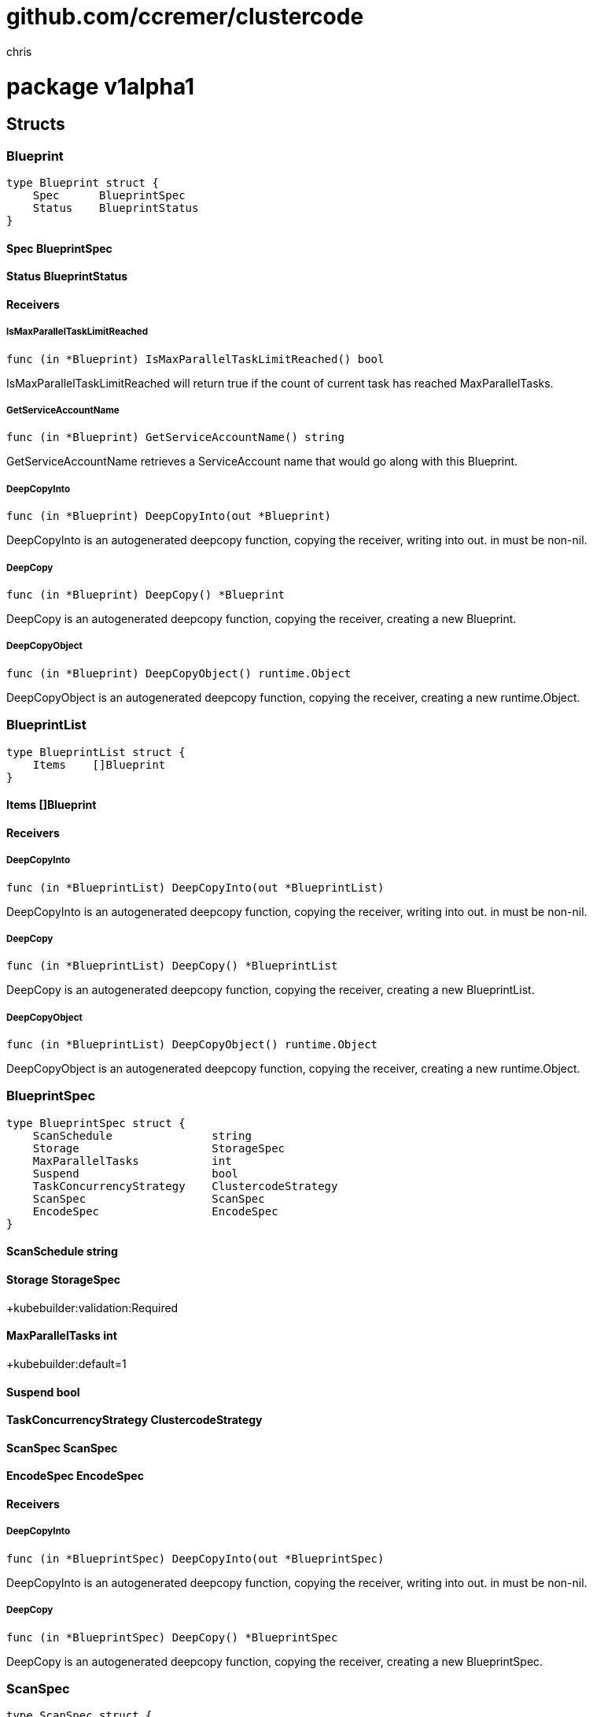 = github.com/ccremer/clustercode
:author_name: chris
:author: {author_name}
:source-highlighter: highlightjs
:icons: font
:kroki-default-format: svg
:doctype: book

= package v1alpha1



== Structs

=== Blueprint
[source, go]
----
type Blueprint struct {
    Spec      BlueprintSpec
    Status    BlueprintStatus
}
----





==== Spec BlueprintSpec


==== Status BlueprintStatus



==== Receivers

===== IsMaxParallelTaskLimitReached
[source, go]
----
func (in *Blueprint) IsMaxParallelTaskLimitReached() bool
----

IsMaxParallelTaskLimitReached will return true if the count of current task has reached MaxParallelTasks.

===== GetServiceAccountName
[source, go]
----
func (in *Blueprint) GetServiceAccountName() string
----

GetServiceAccountName retrieves a ServiceAccount name that would go along with this Blueprint.

===== DeepCopyInto
[source, go]
----
func (in *Blueprint) DeepCopyInto(out *Blueprint)
----

DeepCopyInto is an autogenerated deepcopy function, copying the receiver, writing into out. in must be non-nil.

===== DeepCopy
[source, go]
----
func (in *Blueprint) DeepCopy() *Blueprint
----

DeepCopy is an autogenerated deepcopy function, copying the receiver, creating a new Blueprint.

===== DeepCopyObject
[source, go]
----
func (in *Blueprint) DeepCopyObject() runtime.Object
----

DeepCopyObject is an autogenerated deepcopy function, copying the receiver, creating a new runtime.Object.



=== BlueprintList
[source, go]
----
type BlueprintList struct {
    Items    []Blueprint
}
----





==== Items []Blueprint



==== Receivers

===== DeepCopyInto
[source, go]
----
func (in *BlueprintList) DeepCopyInto(out *BlueprintList)
----

DeepCopyInto is an autogenerated deepcopy function, copying the receiver, writing into out. in must be non-nil.

===== DeepCopy
[source, go]
----
func (in *BlueprintList) DeepCopy() *BlueprintList
----

DeepCopy is an autogenerated deepcopy function, copying the receiver, creating a new BlueprintList.

===== DeepCopyObject
[source, go]
----
func (in *BlueprintList) DeepCopyObject() runtime.Object
----

DeepCopyObject is an autogenerated deepcopy function, copying the receiver, creating a new runtime.Object.



=== BlueprintSpec
[source, go]
----
type BlueprintSpec struct {
    ScanSchedule               string
    Storage                    StorageSpec
    MaxParallelTasks           int
    Suspend                    bool
    TaskConcurrencyStrategy    ClustercodeStrategy
    ScanSpec                   ScanSpec
    EncodeSpec                 EncodeSpec
}
----



==== ScanSchedule string


==== Storage StorageSpec
+kubebuilder:validation:Required

==== MaxParallelTasks int
+kubebuilder:default=1

==== Suspend bool


==== TaskConcurrencyStrategy ClustercodeStrategy


==== ScanSpec ScanSpec


==== EncodeSpec EncodeSpec



==== Receivers

===== DeepCopyInto
[source, go]
----
func (in *BlueprintSpec) DeepCopyInto(out *BlueprintSpec)
----

DeepCopyInto is an autogenerated deepcopy function, copying the receiver, writing into out. in must be non-nil.

===== DeepCopy
[source, go]
----
func (in *BlueprintSpec) DeepCopy() *BlueprintSpec
----

DeepCopy is an autogenerated deepcopy function, copying the receiver, creating a new BlueprintSpec.



=== ScanSpec
[source, go]
----
type ScanSpec struct {
    MediaFileExtensions    []string
}
----



==== MediaFileExtensions []string
+kubebuilder:default=mkv;mp4;avi


==== Receivers

===== DeepCopyInto
[source, go]
----
func (in *ScanSpec) DeepCopyInto(out *ScanSpec)
----

DeepCopyInto is an autogenerated deepcopy function, copying the receiver, writing into out. in must be non-nil.

===== DeepCopy
[source, go]
----
func (in *ScanSpec) DeepCopy() *ScanSpec
----

DeepCopy is an autogenerated deepcopy function, copying the receiver, creating a new ScanSpec.



=== BlueprintStatus
[source, go]
----
type BlueprintStatus struct {
    Conditions      []metav1.Condition
    CurrentTasks    []TaskRef
}
----



==== Conditions []metav1.Condition


==== CurrentTasks []TaskRef



==== Receivers

===== DeepCopyInto
[source, go]
----
func (in *BlueprintStatus) DeepCopyInto(out *BlueprintStatus)
----

DeepCopyInto is an autogenerated deepcopy function, copying the receiver, writing into out. in must be non-nil.

===== DeepCopy
[source, go]
----
func (in *BlueprintStatus) DeepCopy() *BlueprintStatus
----

DeepCopy is an autogenerated deepcopy function, copying the receiver, creating a new BlueprintStatus.



=== TaskRef
[source, go]
----
type TaskRef struct {
    TaskName    string
}
----



==== TaskName string



==== Receivers

===== DeepCopyInto
[source, go]
----
func (in *TaskRef) DeepCopyInto(out *TaskRef)
----

DeepCopyInto is an autogenerated deepcopy function, copying the receiver, writing into out. in must be non-nil.

===== DeepCopy
[source, go]
----
func (in *TaskRef) DeepCopy() *TaskRef
----

DeepCopy is an autogenerated deepcopy function, copying the receiver, creating a new TaskRef.



=== StorageSpec
[source, go]
----
type StorageSpec struct {
    SourcePvc          ClusterCodeVolumeRef
    IntermediatePvc    ClusterCodeVolumeRef
    TargetPvc          ClusterCodeVolumeRef
}
----



==== SourcePvc ClusterCodeVolumeRef


==== IntermediatePvc ClusterCodeVolumeRef


==== TargetPvc ClusterCodeVolumeRef



==== Receivers

===== DeepCopyInto
[source, go]
----
func (in *StorageSpec) DeepCopyInto(out *StorageSpec)
----

DeepCopyInto is an autogenerated deepcopy function, copying the receiver, writing into out. in must be non-nil.

===== DeepCopy
[source, go]
----
func (in *StorageSpec) DeepCopy() *StorageSpec
----

DeepCopy is an autogenerated deepcopy function, copying the receiver, creating a new StorageSpec.



=== ClusterCodeVolumeRef
[source, go]
----
type ClusterCodeVolumeRef struct {
    ClaimName    string
    SubPath      string
}
----



==== ClaimName string
+kubebuilder:validation:Required

==== SubPath string



==== Receivers

===== DeepCopyInto
[source, go]
----
func (in *ClusterCodeVolumeRef) DeepCopyInto(out *ClusterCodeVolumeRef)
----

DeepCopyInto is an autogenerated deepcopy function, copying the receiver, writing into out. in must be non-nil.

===== DeepCopy
[source, go]
----
func (in *ClusterCodeVolumeRef) DeepCopy() *ClusterCodeVolumeRef
----

DeepCopy is an autogenerated deepcopy function, copying the receiver, creating a new ClusterCodeVolumeRef.



=== EncodeSpec
[source, go]
----
type EncodeSpec struct {
    DefaultCommandArgs      []string
    SplitCommandArgs        []string
    TranscodeCommandArgs    []string
    MergeCommandArgs        []string
    SliceSize               int
}
----



==== DefaultCommandArgs []string
+kubebuilder:default=-y;-hide_banner;-nostats

==== SplitCommandArgs []string
+kubebuilder:default=-i;"\"${INPUT}\"";-c;copy;-map;0;-segment_time;"\"${SLICE_SIZE}\"";-f;segment;"\"${OUTPUT}\""

==== TranscodeCommandArgs []string
+kubebuilder:default=-i;"\"${INPUT}\"";"-c:v";copy;"-c:a";copy;"\"${OUTPUT}\""

==== MergeCommandArgs []string
+kubebuilder:default=-f;concat;-i;concat.txt;-c;copy;media_out.mkv

==== SliceSize int



==== Receivers

===== DeepCopyInto
[source, go]
----
func (in *EncodeSpec) DeepCopyInto(out *EncodeSpec)
----

DeepCopyInto is an autogenerated deepcopy function, copying the receiver, writing into out. in must be non-nil.

===== DeepCopy
[source, go]
----
func (in *EncodeSpec) DeepCopy() *EncodeSpec
----

DeepCopy is an autogenerated deepcopy function, copying the receiver, creating a new EncodeSpec.



=== Task
[source, go]
----
type Task struct {
    Spec      TaskSpec
    Status    TaskStatus
}
----





==== Spec TaskSpec


==== Status TaskStatus



==== Receivers

===== DeepCopyInto
[source, go]
----
func (in *Task) DeepCopyInto(out *Task)
----

DeepCopyInto is an autogenerated deepcopy function, copying the receiver, writing into out. in must be non-nil.

===== DeepCopy
[source, go]
----
func (in *Task) DeepCopy() *Task
----

DeepCopy is an autogenerated deepcopy function, copying the receiver, creating a new Task.

===== DeepCopyObject
[source, go]
----
func (in *Task) DeepCopyObject() runtime.Object
----

DeepCopyObject is an autogenerated deepcopy function, copying the receiver, creating a new runtime.Object.



=== TaskList
[source, go]
----
type TaskList struct {
    Items    []Task
}
----





==== Items []Task



==== Receivers

===== DeepCopyInto
[source, go]
----
func (in *TaskList) DeepCopyInto(out *TaskList)
----

DeepCopyInto is an autogenerated deepcopy function, copying the receiver, writing into out. in must be non-nil.

===== DeepCopy
[source, go]
----
func (in *TaskList) DeepCopy() *TaskList
----

DeepCopy is an autogenerated deepcopy function, copying the receiver, creating a new TaskList.

===== DeepCopyObject
[source, go]
----
func (in *TaskList) DeepCopyObject() runtime.Object
----

DeepCopyObject is an autogenerated deepcopy function, copying the receiver, creating a new runtime.Object.



=== TaskSpec
[source, go]
----
type TaskSpec struct {
    TaskId                  ClustercodeTaskId
    Storage                 StorageSpec
    SourceUrl               ClusterCodeUrl
    TargetUrl               ClusterCodeUrl
    Suspend                 bool
    EncodeSpec              EncodeSpec
    ServiceAccountName      string
    FileListConfigMapRef    string
    ConcurrencyStrategy     ClustercodeStrategy
    SlicesPlannedCount      int
}
----



==== TaskId ClustercodeTaskId


==== Storage StorageSpec


==== SourceUrl ClusterCodeUrl


==== TargetUrl ClusterCodeUrl


==== Suspend bool


==== EncodeSpec EncodeSpec


==== ServiceAccountName string


==== FileListConfigMapRef string


==== ConcurrencyStrategy ClustercodeStrategy


==== SlicesPlannedCount int



==== Receivers

===== DeepCopyInto
[source, go]
----
func (in *TaskSpec) DeepCopyInto(out *TaskSpec)
----

DeepCopyInto is an autogenerated deepcopy function, copying the receiver, writing into out. in must be non-nil.

===== DeepCopy
[source, go]
----
func (in *TaskSpec) DeepCopy() *TaskSpec
----

DeepCopy is an autogenerated deepcopy function, copying the receiver, creating a new TaskSpec.



=== TaskStatus
[source, go]
----
type TaskStatus struct {
    Conditions              []metav1.Condition
    SlicesScheduledCount    int
    SlicesFinishedCount     int
    SlicesScheduled         []ClustercodeSliceRef
    SlicesFinished          []ClustercodeSliceRef
}
----



==== Conditions []metav1.Condition


==== SlicesScheduledCount int


==== SlicesFinishedCount int


==== SlicesScheduled []ClustercodeSliceRef


==== SlicesFinished []ClustercodeSliceRef



==== Receivers

===== DeepCopyInto
[source, go]
----
func (in *TaskStatus) DeepCopyInto(out *TaskStatus)
----

DeepCopyInto is an autogenerated deepcopy function, copying the receiver, writing into out. in must be non-nil.

===== DeepCopy
[source, go]
----
func (in *TaskStatus) DeepCopy() *TaskStatus
----

DeepCopy is an autogenerated deepcopy function, copying the receiver, creating a new TaskStatus.



=== ClustercodeSliceRef
[source, go]
----
type ClustercodeSliceRef struct {
    JobName       string
    SliceIndex    int
}
----



==== JobName string


==== SliceIndex int



==== Receivers

===== DeepCopyInto
[source, go]
----
func (in *ClustercodeSliceRef) DeepCopyInto(out *ClustercodeSliceRef)
----

DeepCopyInto is an autogenerated deepcopy function, copying the receiver, writing into out. in must be non-nil.

===== DeepCopy
[source, go]
----
func (in *ClustercodeSliceRef) DeepCopy() *ClustercodeSliceRef
----

DeepCopy is an autogenerated deepcopy function, copying the receiver, creating a new ClustercodeSliceRef.



=== ClustercodeStrategy
[source, go]
----
type ClustercodeStrategy struct {
    ConcurrentCountStrategy    *ClustercodeCountStrategy
}
----



==== ConcurrentCountStrategy *ClustercodeCountStrategy



==== Receivers

===== DeepCopyInto
[source, go]
----
func (in *ClustercodeStrategy) DeepCopyInto(out *ClustercodeStrategy)
----

DeepCopyInto is an autogenerated deepcopy function, copying the receiver, writing into out. in must be non-nil.

===== DeepCopy
[source, go]
----
func (in *ClustercodeStrategy) DeepCopy() *ClustercodeStrategy
----

DeepCopy is an autogenerated deepcopy function, copying the receiver, creating a new ClustercodeStrategy.



=== ClustercodeCountStrategy
[source, go]
----
type ClustercodeCountStrategy struct {
    MaxCount    int
}
----



==== MaxCount int



==== Receivers

===== DeepCopyInto
[source, go]
----
func (in *ClustercodeCountStrategy) DeepCopyInto(out *ClustercodeCountStrategy)
----

DeepCopyInto is an autogenerated deepcopy function, copying the receiver, writing into out. in must be non-nil.

===== DeepCopy
[source, go]
----
func (in *ClustercodeCountStrategy) DeepCopy() *ClustercodeCountStrategy
----

DeepCopy is an autogenerated deepcopy function, copying the receiver, creating a new ClustercodeCountStrategy.




== Variable Typedefinitions

=== ClusterCodeUrl
[source, go]
----
type (
    StorageSpec struct {
        SourcePvc       ClusterCodeVolumeRef `json:"sourcePvc"`
        IntermediatePvc ClusterCodeVolumeRef `json:"intermediatePvc"`
        TargetPvc       ClusterCodeVolumeRef `json:"targetPvc"`
    }
    ClusterCodeVolumeRef struct {
        // +kubebuilder:validation:Required
        ClaimName string `json:"claimName"`
        SubPath   string `json:"subPath,omitempty"`
    }
    EncodeSpec struct {
        // +kubebuilder:default=-y;-hide_banner;-nostats
        DefaultCommandArgs []string `json:"defaultCommandArgs"`
        // +kubebuilder:default=-i;"\"${INPUT}\"";-c;copy;-map;0;-segment_time;"\"${SLICE_SIZE}\"";-f;segment;"\"${OUTPUT}\""
        SplitCommandArgs []string `json:"splitCommandArgs"`
        // +kubebuilder:default=-i;"\"${INPUT}\"";"-c:v";copy;"-c:a";copy;"\"${OUTPUT}\""
        TranscodeCommandArgs []string `json:"transcodeCommandArgs"`
        // +kubebuilder:default=-f;concat;-i;concat.txt;-c;copy;media_out.mkv
        MergeCommandArgs []string `json:"mergeCommandArgs"`

        SliceSize int `json:"sliceSize,omitempty"`
    }
    ClusterCodeUrl string
)
----



==== Receivers

===== GetRoot
[source, go]
----
func (u ClusterCodeUrl) GetRoot() string
----



===== GetPath
[source, go]
----
func (u ClusterCodeUrl) GetPath() string
----



===== StripSubPath
[source, go]
----
func (u ClusterCodeUrl) StripSubPath(subpath string) string
----



===== String
[source, go]
----
func (u ClusterCodeUrl) String() string
----





=== ClustercodeTaskId
[source, go]
----
type (
    // +kubebuilder:object:root=true
    // +kubebuilder:subresource:status
    // +kubebuilder:printcolumn:name="Source",type="string",JSONPath=".spec.sourceUrl",description="Source file name"
    // +kubebuilder:printcolumn:name="Target",type="string",JSONPath=".spec.targetUrl",description="Target file name"
    // +kubebuilder:printcolumn:name="Blueprint",type="string",JSONPath=`.metadata.ownerReferences[?(@.controller)].name`,description="Blueprint reference"
    // +kubebuilder:printcolumn:name="Slices",type="string",JSONPath=`.spec.slicesPlannedCount`,description="Clustercode Total Slices"
    // +kubebuilder:printcolumn:name="Age",type="date",JSONPath=".metadata.creationTimestamp"

    // Task is a projection out of a Blueprint
    Task struct {
        metav1.TypeMeta   `json:",inline"`
        metav1.ObjectMeta `json:"metadata,omitempty"`

        Spec   TaskSpec   `json:"spec,omitempty"`
        Status TaskStatus `json:"status,omitempty"`
    }

    // +kubebuilder:object:root=true

    // TaskList contains a list of Task
    TaskList struct {
        metav1.TypeMeta `json:",inline"`
        metav1.ListMeta `json:"metadata,omitempty"`
        Items           []Task `json:"items"`
    }

    // TaskSpec defines the desired state of Task.
    TaskSpec struct {
        TaskId               ClustercodeTaskId   `json:"taskId,omitempty"`
        Storage              StorageSpec         `json:"storage,omitempty"`
        SourceUrl            ClusterCodeUrl      `json:"sourceUrl,omitempty"`
        TargetUrl            ClusterCodeUrl      `json:"targetUrl,omitempty"`
        Suspend              bool                `json:"suspend,omitempty"`
        EncodeSpec           EncodeSpec          `json:"encodeSpec"`
        ServiceAccountName   string              `json:"serviceAccountName,omitempty"`
        FileListConfigMapRef string              `json:"fileListConfigMapRef,omitempty"`
        ConcurrencyStrategy  ClustercodeStrategy `json:"concurrencyStrategy,omitempty"`
        SlicesPlannedCount   int                 `json:"slicesPlannedCount,omitempty"`
    }

    TaskStatus struct {
        Conditions           []metav1.Condition    `json:"conditions,omitempty"`
        SlicesScheduledCount int                   `json:"slicesScheduledCount,omitempty"`
        SlicesFinishedCount  int                   `json:"slicesFinishedCount,omitempty"`
        SlicesScheduled      []ClustercodeSliceRef `json:"slicesScheduled,omitempty"`
        SlicesFinished       []ClustercodeSliceRef `json:"slicesFinished,omitempty"`
    }

    ClustercodeSliceRef struct {
        JobName    string `json:"jobName,omitempty"`
        SliceIndex int    `json:"sliceIndex"`
    }

    ClustercodeStrategy struct {
        ConcurrentCountStrategy *ClustercodeCountStrategy `json:"concurrentCountStrategy,omitempty"`
    }

    ClustercodeCountStrategy struct {
        MaxCount int `json:"maxCount,omitempty"`
    }
    ClustercodeTaskId string
)
----



==== Receivers

===== AsLabels
[source, go]
----
func (id ClustercodeTaskId) AsLabels() labels.Set
----



===== String
[source, go]
----
func (id ClustercodeTaskId) String() string
----






=== Constants

=== MediaFileDoneSuffix
[source, go]
----

----



=== ConfigMapFileName
[source, go]
----

----



=== ClustercodeTaskIdLabelKey
[source, go]
----

----



== Variables

=== GroupVersion
[source, go]
----
GroupVersion = schema.GroupVersion{Group: "clustercode.github.io", Version: "v1alpha1"}
----
GroupVersion is group version used to register these objects


=== SchemeBuilder
[source, go]
----
SchemeBuilder = &scheme.Builder{GroupVersion: GroupVersion}
----
SchemeBuilder is used to add go types to the GroupVersionKind scheme


=== AddToScheme
[source, go]
----
AddToScheme = SchemeBuilder.AddToScheme
----
AddToScheme adds the types in this group-version to the given scheme.



== Functions




=== ToUrl
[source, go]
----
func ToUrl(root, path string) ClusterCodeUrl
----
















































= package builder



== Interfaces

=== ContainerProperty
[source, go]
----
type ContainerProperty interface {
    Apply(b    *ContainerBuilder)
}
----
        


==== Apply(b *ContainerBuilder)



=== MetaProperty
[source, go]
----
type MetaProperty interface {
    Apply(b    *MetaBuilder)
}
----
        


==== Apply(b *MetaBuilder)



=== PodSpecProperty
[source, go]
----
type PodSpecProperty interface {
    Apply(b    *PodSpecBuilder)
}
----
        


==== Apply(b *PodSpecBuilder)




== Structs

=== KeyValueTuple
[source, go]
----
type KeyValueTuple struct {
    Key      string
    Value    string
}
----



==== Key string


==== Value string





=== ContainerBuilder
[source, go]
----
type ContainerBuilder struct {
    Container    *corev1.Container
}
----



==== Container *corev1.Container



==== Receivers

===== Build
[source, go]
----
func (b ContainerBuilder) Build(props ...ContainerProperty) ContainerBuilder
----





=== AddEnvValueFromConfigMap
[source, go]
----
type AddEnvValueFromConfigMap struct {
    ConfigMapName    string
    Key              string
}
----



==== ConfigMapName string


==== Key string



==== Receivers

===== Apply
[source, go]
----
func (p AddEnvValueFromConfigMap) Apply(b *ContainerBuilder)
----





=== AddEnvFromConfigMap
[source, go]
----
type AddEnvFromConfigMap struct {
    ConfigMapName    string
    Prefix           string
}
----



==== ConfigMapName string


==== Prefix string



==== Receivers

===== Apply
[source, go]
----
func (p AddEnvFromConfigMap) Apply(b *ContainerBuilder)
----





=== MetaBuilder
[source, go]
----
type MetaBuilder struct {
    ObjectMeta    metav1.Object
}
----



==== ObjectMeta metav1.Object



==== Receivers

===== Build
[source, go]
----
func (b MetaBuilder) Build(props ...MetaProperty) MetaBuilder
----





=== PodSpecBuilder
[source, go]
----
type PodSpecBuilder struct {
    PodSpec              *corev1.PodSpec
    ContainerBuilders    []ContainerBuilder
}
----



==== PodSpec *corev1.PodSpec


==== ContainerBuilders []ContainerBuilder



==== Receivers

===== Build
[source, go]
----
func (b PodSpecBuilder) Build(props ...PodSpecProperty) PodSpecBuilder
----





=== AddConfigMapMount
[source, go]
----
type AddConfigMapMount struct {
    ContainerBuilder    *ContainerBuilder
    ConfigMapName       string
    Name                string
    MountPath           string
    DefaultMode         *int32
}
----



==== ContainerBuilder *ContainerBuilder


==== ConfigMapName string


==== Name string


==== MountPath string


==== DefaultMode *int32



==== Receivers

===== Apply
[source, go]
----
func (p AddConfigMapMount) Apply(b *PodSpecBuilder)
----





=== AddPvcMount
[source, go]
----
type AddPvcMount struct {
    ContainerBuilder    *ContainerBuilder
    ClaimName           string
    VolumeName          string
    MountPath           string
    SubPath             string
}
----



==== ContainerBuilder *ContainerBuilder


==== ClaimName string


==== VolumeName string


==== MountPath string


==== SubPath string



==== Receivers

===== Apply
[source, go]
----
func (p AddPvcMount) Apply(b *PodSpecBuilder)
----






== Variable Typedefinitions

=== WithContainerName
[source, go]
----
type (
    ContainerProperty interface {
        Apply(b *ContainerBuilder)
    }

    ContainerBuilder struct {
        Container *corev1.Container
    }

    WithContainerName        string
    WithContainerImage       string
    WithImagePullPolicy      corev1.PullPolicy
    AddEnvVarValue           KeyValueTuple
    AddEnvValueFromConfigMap struct {
        ConfigMapName string
        Key           string
    }
    AddEnvFromConfigMap struct {
        ConfigMapName string
        Prefix        string
    }
    WithArgs       []string
    AddArg         string
    AddArgs        []string
    AddVolumeMount corev1.VolumeMount
)
----



==== Receivers

===== Apply
[source, go]
----
func (p WithContainerName) Apply(b *ContainerBuilder)
----





=== WithContainerImage
[source, go]
----
type (
    ContainerProperty interface {
        Apply(b *ContainerBuilder)
    }

    ContainerBuilder struct {
        Container *corev1.Container
    }

    WithContainerName        string
    WithContainerImage       string
    WithImagePullPolicy      corev1.PullPolicy
    AddEnvVarValue           KeyValueTuple
    AddEnvValueFromConfigMap struct {
        ConfigMapName string
        Key           string
    }
    AddEnvFromConfigMap struct {
        ConfigMapName string
        Prefix        string
    }
    WithArgs       []string
    AddArg         string
    AddArgs        []string
    AddVolumeMount corev1.VolumeMount
)
----



==== Receivers

===== Apply
[source, go]
----
func (p WithContainerImage) Apply(b *ContainerBuilder)
----





=== WithImagePullPolicy
[source, go]
----
type (
    ContainerProperty interface {
        Apply(b *ContainerBuilder)
    }

    ContainerBuilder struct {
        Container *corev1.Container
    }

    WithContainerName        string
    WithContainerImage       string
    WithImagePullPolicy      corev1.PullPolicy
    AddEnvVarValue           KeyValueTuple
    AddEnvValueFromConfigMap struct {
        ConfigMapName string
        Key           string
    }
    AddEnvFromConfigMap struct {
        ConfigMapName string
        Prefix        string
    }
    WithArgs       []string
    AddArg         string
    AddArgs        []string
    AddVolumeMount corev1.VolumeMount
)
----



==== Receivers

===== Apply
[source, go]
----
func (p WithImagePullPolicy) Apply(b *ContainerBuilder)
----





=== AddEnvVarValue
[source, go]
----
type (
    ContainerProperty interface {
        Apply(b *ContainerBuilder)
    }

    ContainerBuilder struct {
        Container *corev1.Container
    }

    WithContainerName        string
    WithContainerImage       string
    WithImagePullPolicy      corev1.PullPolicy
    AddEnvVarValue           KeyValueTuple
    AddEnvValueFromConfigMap struct {
        ConfigMapName string
        Key           string
    }
    AddEnvFromConfigMap struct {
        ConfigMapName string
        Prefix        string
    }
    WithArgs       []string
    AddArg         string
    AddArgs        []string
    AddVolumeMount corev1.VolumeMount
)
----



==== Receivers

===== Apply
[source, go]
----
func (p AddEnvVarValue) Apply(b *ContainerBuilder)
----





=== AddArg
[source, go]
----
type (
    ContainerProperty interface {
        Apply(b *ContainerBuilder)
    }

    ContainerBuilder struct {
        Container *corev1.Container
    }

    WithContainerName        string
    WithContainerImage       string
    WithImagePullPolicy      corev1.PullPolicy
    AddEnvVarValue           KeyValueTuple
    AddEnvValueFromConfigMap struct {
        ConfigMapName string
        Key           string
    }
    AddEnvFromConfigMap struct {
        ConfigMapName string
        Prefix        string
    }
    WithArgs       []string
    AddArg         string
    AddArgs        []string
    AddVolumeMount corev1.VolumeMount
)
----



==== Receivers

===== Apply
[source, go]
----
func (p AddArg) Apply(b *ContainerBuilder)
----





=== AddVolumeMount
[source, go]
----
type (
    ContainerProperty interface {
        Apply(b *ContainerBuilder)
    }

    ContainerBuilder struct {
        Container *corev1.Container
    }

    WithContainerName        string
    WithContainerImage       string
    WithImagePullPolicy      corev1.PullPolicy
    AddEnvVarValue           KeyValueTuple
    AddEnvValueFromConfigMap struct {
        ConfigMapName string
        Key           string
    }
    AddEnvFromConfigMap struct {
        ConfigMapName string
        Prefix        string
    }
    WithArgs       []string
    AddArg         string
    AddArgs        []string
    AddVolumeMount corev1.VolumeMount
)
----



==== Receivers

===== Apply
[source, go]
----
func (p AddVolumeMount) Apply(b *ContainerBuilder)
----





=== WithName
[source, go]
----
type (
    MetaProperty interface {
        Apply(b *MetaBuilder)
    }

    MetaBuilder struct {
        ObjectMeta metav1.Object
    }

    WithName           string
    WithNamespace      string
    WithNamespacedName types.NamespacedName
    WithLabels         labels.Set
    AddLabel           KeyValueTuple
)
----



==== Receivers

===== Apply
[source, go]
----
func (w WithName) Apply(b *MetaBuilder)
----





=== WithNamespace
[source, go]
----
type (
    MetaProperty interface {
        Apply(b *MetaBuilder)
    }

    MetaBuilder struct {
        ObjectMeta metav1.Object
    }

    WithName           string
    WithNamespace      string
    WithNamespacedName types.NamespacedName
    WithLabels         labels.Set
    AddLabel           KeyValueTuple
)
----



==== Receivers

===== Apply
[source, go]
----
func (w WithNamespace) Apply(b *MetaBuilder)
----





=== WithNamespacedName
[source, go]
----
type (
    MetaProperty interface {
        Apply(b *MetaBuilder)
    }

    MetaBuilder struct {
        ObjectMeta metav1.Object
    }

    WithName           string
    WithNamespace      string
    WithNamespacedName types.NamespacedName
    WithLabels         labels.Set
    AddLabel           KeyValueTuple
)
----



==== Receivers

===== Apply
[source, go]
----
func (w WithNamespacedName) Apply(b *MetaBuilder)
----





=== WithLabels
[source, go]
----
type (
    MetaProperty interface {
        Apply(b *MetaBuilder)
    }

    MetaBuilder struct {
        ObjectMeta metav1.Object
    }

    WithName           string
    WithNamespace      string
    WithNamespacedName types.NamespacedName
    WithLabels         labels.Set
    AddLabel           KeyValueTuple
)
----



==== Receivers

===== Apply
[source, go]
----
func (w WithLabels) Apply(b *MetaBuilder)
----





=== AddLabel
[source, go]
----
type (
    MetaProperty interface {
        Apply(b *MetaBuilder)
    }

    MetaBuilder struct {
        ObjectMeta metav1.Object
    }

    WithName           string
    WithNamespace      string
    WithNamespacedName types.NamespacedName
    WithLabels         labels.Set
    AddLabel           KeyValueTuple
)
----



==== Receivers

===== Apply
[source, go]
----
func (w AddLabel) Apply(b *MetaBuilder)
----





=== AddVolume
[source, go]
----
type (
    PodSpecProperty interface {
        Apply(b *PodSpecBuilder)
    }

    PodSpecBuilder struct {
        PodSpec           *corev1.PodSpec
        ContainerBuilders []ContainerBuilder
    }

    AddConfigMapMount struct {
        ContainerBuilder *ContainerBuilder
        ConfigMapName    string
        Name             string
        MountPath        string
        DefaultMode      *int32
    }
    AddPvcMount struct {
        ContainerBuilder *ContainerBuilder
        ClaimName        string
        VolumeName       string
        MountPath        string
        SubPath          string
    }
    AddVolume corev1.Volume
)
----



==== Receivers

===== Apply
[source, go]
----
func (p AddVolume) Apply(b *PodSpecBuilder)
----







== Functions

=== NewContainerBuilder
[source, go]
----
func NewContainerBuilder(containerName string) ContainerBuilder
----




=== NewContainerBuilderWith
[source, go]
----
func NewContainerBuilderWith(container *corev1.Container) ContainerBuilder
----















=== NewMetaBuilder
[source, go]
----
func NewMetaBuilder() MetaBuilder
----




=== NewMetaBuilderWith
[source, go]
----
func NewMetaBuilderWith(obj metav1.Object) MetaBuilder
----










=== NewPodSpecBuilder
[source, go]
----
func NewPodSpecBuilder(ctBuilders ...ContainerBuilder) PodSpecBuilder
----




=== NewPodSpecBuilderWith
[source, go]
----
func NewPodSpecBuilderWith(spec *corev1.PodSpec, ctBuilders ...ContainerBuilder) PodSpecBuilder
----











= package cfg


== Structs

=== Configuration
[source, go]
----
type Configuration struct {
    Operator     OperatorConfig
    Scan         ScanConfig
    Log          LogConfig
    Count        CountConfig
    Cleanup      CleanupConfig
    Namespace    string
}
----

Configuration holds a strongly-typed tree of the configuration

==== Operator OperatorConfig


==== Scan ScanConfig


==== Log LogConfig


==== Count CountConfig


==== Cleanup CleanupConfig


==== Namespace string



==== Receivers

===== ValidateSyntax
[source, go]
----
func (c Configuration) ValidateSyntax() error
----





=== OperatorConfig
[source, go]
----
type OperatorConfig struct {
    MetricsBindAddress           string
    EnableLeaderElection         bool
    WatchNamespace               string
    ClustercodeContainerImage    string
    FfmpegContainerImage         string
}
----

Configuration holds a strongly-typed tree of the configuration

==== MetricsBindAddress string


==== EnableLeaderElection bool
Enabling this will ensure there is only one active controller manager.

==== WatchNamespace string


==== ClustercodeContainerImage string


==== FfmpegContainerImage string





=== LogConfig
[source, go]
----
type LogConfig struct {
    Debug    bool
}
----

Configuration holds a strongly-typed tree of the configuration

==== Debug bool





=== ScanConfig
[source, go]
----
type ScanConfig struct {
    RoleKind         string
    RoleName         string
    BlueprintName    string
    SourceRoot       string
    TargetRoot       string
}
----

Configuration holds a strongly-typed tree of the configuration

==== RoleKind string


==== RoleName string


==== BlueprintName string


==== SourceRoot string


==== TargetRoot string





=== CountConfig
[source, go]
----
type CountConfig struct {
    TaskName    string
}
----

Configuration holds a strongly-typed tree of the configuration

==== TaskName string





=== CleanupConfig
[source, go]
----
type CleanupConfig struct {
    TaskName    string
}
----

Configuration holds a strongly-typed tree of the configuration

==== TaskName string






=== Constants

=== ClusterRole
[source, go]
----

----



=== Role
[source, go]
----

----



== Variables

=== Config
[source, go]
----

----




== Functions

=== NewDefaultConfig
[source, go]
----
func NewDefaultConfig() *Configuration
----

NewDefaultConfig retrieves the config with sane defaults




= package cmd



== Variables















== Functions















=== Execute
[source, go]
----
func Execute()
----

Execute adds all child commands to the root command and sets flags appropriately.
This is called by main.main(). It only needs to happen once to the rootCmd.







=== SetVersion
[source, go]
----
func SetVersion(v string)
----

SetVersion sets the version string in the help messages














= package controllers



== Structs

=== BlueprintReconciler
[source, go]
----
type BlueprintReconciler struct {
    Client    client.Client
    Log       logr.Logger
    Scheme    *runtime.Scheme
}
----



==== Client client.Client


==== Log logr.Logger


==== Scheme *runtime.Scheme



==== Receivers

===== SetupWithManager
[source, go]
----
func (r *BlueprintReconciler) SetupWithManager(mgr ctrl.Manager) error
----



===== Reconcile
[source, go]
----
func (r *BlueprintReconciler) Reconcile(ctx context.Context, req ctrl.Request) (ctrl.Result, error)
----





=== BlueprintContext
[source, go]
----
type BlueprintContext struct {
}
----









=== JobReconciler
[source, go]
----
type JobReconciler struct {
    Client    client.Client
    Log       logr.Logger
    Scheme    *runtime.Scheme
}
----



==== Client client.Client


==== Log logr.Logger


==== Scheme *runtime.Scheme



==== Receivers

===== SetupWithManager
[source, go]
----
func (r *JobReconciler) SetupWithManager(mgr ctrl.Manager) error
----



===== Reconcile
[source, go]
----
func (r *JobReconciler) Reconcile(ctx context.Context, req ctrl.Request) (ctrl.Result, error)
----





=== JobContext
[source, go]
----
type JobContext struct {
}
----









==== Receivers



=== TaskReconciler
[source, go]
----
type TaskReconciler struct {
    Client    client.Client
    Log       logr.Logger
    Scheme    *runtime.Scheme
}
----



==== Client client.Client


==== Log logr.Logger


==== Scheme *runtime.Scheme



==== Receivers

===== SetupWithManager
[source, go]
----
func (r *TaskReconciler) SetupWithManager(mgr ctrl.Manager) error
----



===== Reconcile
[source, go]
----
func (r *TaskReconciler) Reconcile(ctx context.Context, req ctrl.Request) (ctrl.Result, error)
----





=== TaskContext
[source, go]
----
type TaskContext struct {
}
----










=== TaskOpts
[source, go]
----
type TaskOpts struct {
}
----













== Variable Typedefinitions

=== ClusterCodeJobType
[source, go]
----
type (
    ClusterCodeJobType string
)
----



==== Receivers

===== AsLabels
[source, go]
----
func (t ClusterCodeJobType) AsLabels() labels.Set
----



===== String
[source, go]
----
func (t ClusterCodeJobType) String() string
----






=== Constants

=== SourceSubMountPath
[source, go]
----

----



=== TargetSubMountPath
[source, go]
----

----



=== IntermediateSubMountPath
[source, go]
----

----



=== ConfigSubMountPath
[source, go]
----

----



=== ClustercodeTypeLabelKey
[source, go]
----

----



=== ClustercodeSliceIndexLabelKey
[source, go]
----

----



=== ClustercodeTypeScan
[source, go]
----

----



=== ClustercodeTypeSplit
[source, go]
----

----



=== ClustercodeTypeSlice
[source, go]
----

----



=== ClustercodeTypeCount
[source, go]
----

----



=== ClustercodeTypeMerge
[source, go]
----

----



=== ClustercodeTypeCleanup
[source, go]
----

----



== Variables

=== ClusterCodeLabels
[source, go]
----

----



=== ClustercodeTypes
[source, go]
----

----




== Functions


































